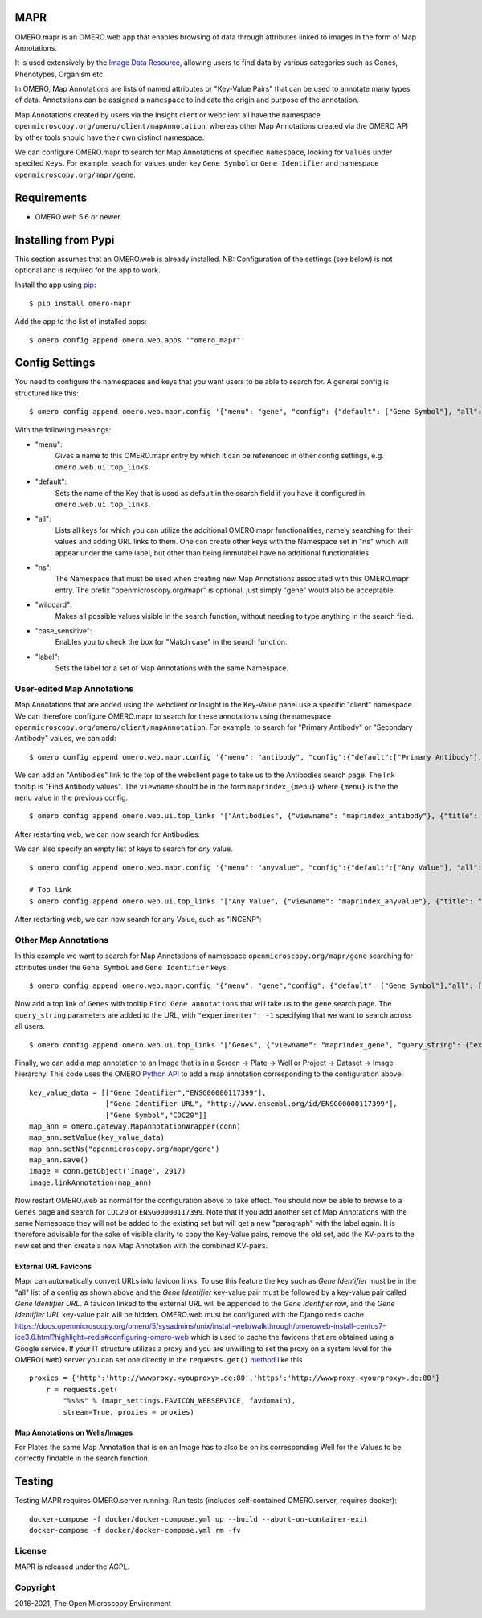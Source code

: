 .. image:: https://github.com/ome/omero-mapr/workflows/OMERO/badge.svg
    :target: https://github.com/ome/omero-mapr/actions

.. image:: https://badge.fury.io/py/omero-mapr.svg
    :target: https://badge.fury.io/py/omero-mapr


MAPR
====

OMERO.mapr is an OMERO.web app that enables browsing of data through attributes linked to images
in the form of Map Annotations.

It is used extensively by the `Image Data Resource <https://idr.openmicroscopy.org/>`_,
allowing users to find data by various categories such as Genes, Phenotypes, Organism etc.

In OMERO, Map Annotations are lists of named attributes or "Key-Value Pairs" that can be used to
annotate many types of data. Annotations can be assigned a ``namespace``
to indicate the origin and purpose of the annotation.

Map Annotations created by users via the Insight client or webclient all have the
namespace ``openmicroscopy.org/omero/client/mapAnnotation``, whereas other
Map Annotations created via the OMERO API by other tools should have their own distinct
namespace.

We can configure OMERO.mapr to search for Map Annotations of specified ``namespace``,
looking for ``Values`` under specifed ``Keys``.
For example, seach for values under key ``Gene Symbol`` or ``Gene Identifier``
and namespace ``openmicroscopy.org/mapr/gene``.

.. image:: https://user-images.githubusercontent.com/900055/36256919-d8a19fb6-124c-11e8-8628-d792ff29bd22.png


Requirements
============

* OMERO.web 5.6 or newer.

Installing from Pypi
====================

This section assumes that an OMERO.web is already installed.
NB: Configuration of the settings (see below) is not optional
and is required for the app to work.

Install the app using `pip <https://pip.pypa.io/en/stable/>`_:

::

    $ pip install omero-mapr

Add the app to the list of installed apps:

::

    $ omero config append omero.web.apps '"omero_mapr"'


Config Settings
===============

You need to configure the namespaces and keys that you want users to be able to search for.
A general config is structured like this:

::

$ omero config append omero.web.mapr.config '{"menu": "gene", "config": {"default": ["Gene Symbol"], "all": ["Gene Symbol", "Gene Identifier"], "ns": ["openmicroscopy.org/mapr/gene"], "wildcard": {"enabled": true}, "case_sensitive": "true", "label": "Gene"}}'

With the following meanings:

* "menu":
    Gives a name to this OMERO.mapr entry by which it can be referenced in other config settings, e.g. ``omero.web.ui.top_links``.
* "default":
    Sets the name of the Key that is used as default in the search field if you have it configured in ``omero.web.ui.top_links``.
.. image:: https://user-images.githubusercontent.com/92271654/246146982-97aef32b-6732-4caa-bbe0-260c73bf3576.PNG
* "all":
    Lists all keys for which you can utilize the additional OMERO.mapr functionalities, namely searching for their values and adding URL links to them. One can create other keys with the Namespace set in "ns" which will appear under the same label, but other than being immutabel have no additional functionalities.
.. image:: https://user-images.githubusercontent.com/92271654/246147020-a72d44cd-84a1-4a11-a1b8-a06fb038bcf5.PNG
* "ns":
    The Namespace that must be used when creating new Map Annotations associated with this OMERO.mapr entry. The prefix "openmicroscopy.org/mapr" is optional, just simply "gene" would also be acceptable.
* "wildcard":
    Makes all possible values visible in the search function, without needing to type anything in the search field.
* "case_sensitive":
    Enables you to check the box for "Match case" in the search function.
* "label":
    Sets the label for a set of Map Annotations with the same Namespace.




User-edited Map Annotations
---------------------------

Map Annotations that are added using the webclient or Insight in the Key-Value panel
use a specific "client" namespace. We can therefore configure OMERO.mapr to search
for these annotations using the namespace ``openmicroscopy.org/omero/client/mapAnnotation``.
For example, to search for "Primary Antibody" or "Secondary Antibody" values, we can add:

::

    $ omero config append omero.web.mapr.config '{"menu": "antibody", "config":{"default":["Primary Antibody"], "all":["Primary Antibody", "Secondary Antibody"], "ns":["openmicroscopy.org/omero/client/mapAnnotation"], "label":"Antibody"}}'

We can add an "Antibodies" link to the top of the webclient page to take us to the Antibodies search page.
The link tooltip is "Find Antibody values".
The ``viewname`` should be in the form ``maprindex_{menu}`` where ``{menu}`` is the the ``menu`` value in the previous config.

::

    $ omero config append omero.web.ui.top_links '["Antibodies", {"viewname": "maprindex_antibody"}, {"title": "Find Antibody values"}]'

After restarting web, we can now search for Antibodies:

.. image:: https://user-images.githubusercontent.com/900055/40605069-063ff29a-6259-11e8-9295-3887dde0441f.png


We can also specify an empty list of keys to search for *any* value.

::

    $ omero config append omero.web.mapr.config '{"menu": "anyvalue", "config":{"default":["Any Value"], "all":[], "ns":["openmicroscopy.org/omero/client/mapAnnotation"], "label":"Any"}}'

    # Top link
    $ omero config append omero.web.ui.top_links '["Any Value", {"viewname": "maprindex_anyvalue"}, {"title": "Find Any Value"}]'

After restarting web, we can now search for any Value, such as "INCENP":

.. image:: https://user-images.githubusercontent.com/900055/40605101-1cd1925c-6259-11e8-93a8-e72af2e570d3.png


Other Map Annotations
---------------------

In this example we want to search
for Map Annotations of namespace ``openmicroscopy.org/mapr/gene`` searching for
attributes under the ``Gene Symbol`` and ``Gene Identifier`` keys.

::

    $ omero config append omero.web.mapr.config '{"menu": "gene","config": {"default": ["Gene Symbol"],"all": ["Gene Symbol", "Gene Identifier"],"ns": ["openmicroscopy.org/mapr/gene"],"label": "Gene"}}'

Now add a top link of ``Genes`` with tooltip ``Find Gene annotations`` that will take us to the ``gene`` search page. The ``query_string`` parameters are added to the URL, with ``"experimenter": -1``
specifying that we want to search across all users.

::

    $ omero config append omero.web.ui.top_links '["Genes", {"viewname": "maprindex_gene", "query_string": {"experimenter": -1}}, {"title": "Find Gene annotations"}]'


Finally, we can add a map annotation to an Image that is in a Screen -> Plate -> Well
or Project -> Dataset -> Image hierarchy.
This code uses the OMERO `Python API <https://docs.openmicroscopy.org/latest/omero/developers/Python.html>`_ to
add a map annotation corresponding to the configuration above:

::

    key_value_data = [["Gene Identifier","ENSG00000117399"],
                      ["Gene Identifier URL", "http://www.ensembl.org/id/ENSG00000117399"],
                      ["Gene Symbol","CDC20"]]
    map_ann = omero.gateway.MapAnnotationWrapper(conn)
    map_ann.setValue(key_value_data)
    map_ann.setNs("openmicroscopy.org/mapr/gene")
    map_ann.save()
    image = conn.getObject('Image', 2917)
    image.linkAnnotation(map_ann)


Now restart OMERO.web as normal for the configuration above to take effect.
You should now be able to browse to a ``Genes`` page and search for
``CDC20`` or ``ENSG00000117399``.
Note that if you add another set of Map Annotations with the same Namespace they will not be added to the existing set but will get a new "paragraph" with the label again. It is therefore advisable for the sake of visible clarity to copy the Key-Value pairs, remove the old set, add the KV-pairs to the new set and then create a new Map Annotation with the combined KV-pairs.


External URL Favicons
^^^^^^^^^^^^^^^^^^^^^

Mapr can automatically convert URLs into favicon links.
To use this feature the key such as `Gene Identifier` must be in the "all" list of a config
as shown above and the `Gene Identifier` key-value pair must be followed by a key-value pair
called `Gene Identifier URL`.
A favicon linked to the external URL will be appended to the `Gene Identifier` row, and the
`Gene Identifier URL` key-value pair will be hidden.
OMERO.web must be configured with the Django redis cache
https://docs.openmicroscopy.org/omero/5/sysadmins/unix/install-web/walkthrough/omeroweb-install-centos7-ice3.6.html?highlight=redis#configuring-omero-web
which is used to cache the favicons that are obtained using a Google service.
If your IT structure utilizes a proxy and you are unwilling to set the proxy on a system level for the OMERO(.web) server you can set one directly in the ``requests.get()`` `method <https://github.com/ome/omero-mapr/blob/99dfb1a17418dbc996b9cb402e35db9d8e4b79f8/omero_mapr/views.py#L669>`_ like this

::

    proxies = {'http':'http://wwwproxy.<youproxy>.de:80','https':'http://wwwproxy.<yourproxy>.de:80'}
        r = requests.get(
            "%s%s" % (mapr_settings.FAVICON_WEBSERVICE, favdomain),
            stream=True, proxies = proxies)


Map Annotations on Wells/Images
^^^^^^^^^^^^^^^^^^^^^^^^^^^^^^^
For Plates the same Map Annotation that is on an Image has to also be on its corresponding Well for the Values to be correctly findable in the search function.


Testing
=======

Testing MAPR requires OMERO.server running.
Run tests (includes self-contained OMERO.server, requires docker)::

    docker-compose -f docker/docker-compose.yml up --build --abort-on-container-exit
    docker-compose -f docker/docker-compose.yml rm -fv

License
-------

MAPR is released under the AGPL.


Copyright
---------

2016-2021, The Open Microscopy Environment
